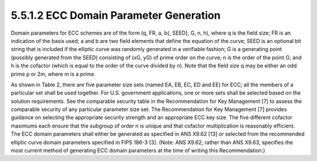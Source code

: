 5.5.1.2 ECC Domain Parameter Generation
~~~~~~~~~~~~~~~~~~~~~~~~~~~~~~~~~~~~~~~~~~~~~~~~

Domain parameters for ECC schemes are of the form (q, FR, a, b{, SEED}, G, n, h), where q is the field size; FR is an indication of the basis used; a and b are two field elements that define the equation of the curve; SEED is an optional bit string that is included if the elliptic curve was randomly generated in a verifiable fashion; G is a generating point (possibly generated from the SEED) consisting of (xG, yG) of prime order on the curve; n is the order of the point G; and h is the cofactor (which is equal to the order of the curve divided by n). Note that the field size q may be either an odd prime p or 2m, where m is a prime.


.. table:: Table 2: ECC Parameter Size Sets


As shown in Table 2, there are five parameter size sets (named EA, EB, EC, ED and EE) for ECC; all the members of a particular set shall be used together. For U.S. government applications, one or more sets shall be selected based on the solution requirements. See the comparable security table in the Recommendation for Key Management [7] to assess the comparable security of any particular parameter size set. The Recommendation for Key Management [7] provides guidance on selecting the appropriate security strength and an appropriate ECC key size.
The five different cofactor maximums each ensure that the subgroup of order n is unique and that cofactor multiplication is reasonably efficient. The ECC domain parameters shall either be generated as specified in ANS X9.62 [13] or selected from the recommended elliptic curve domain parameters specified in FIPS 186-3 [3]. (Note: ANS X9.62, rather than ANS X9.63, specifies the most current method of generating ECC domain parameters at the time of writing this Recommendation.)
